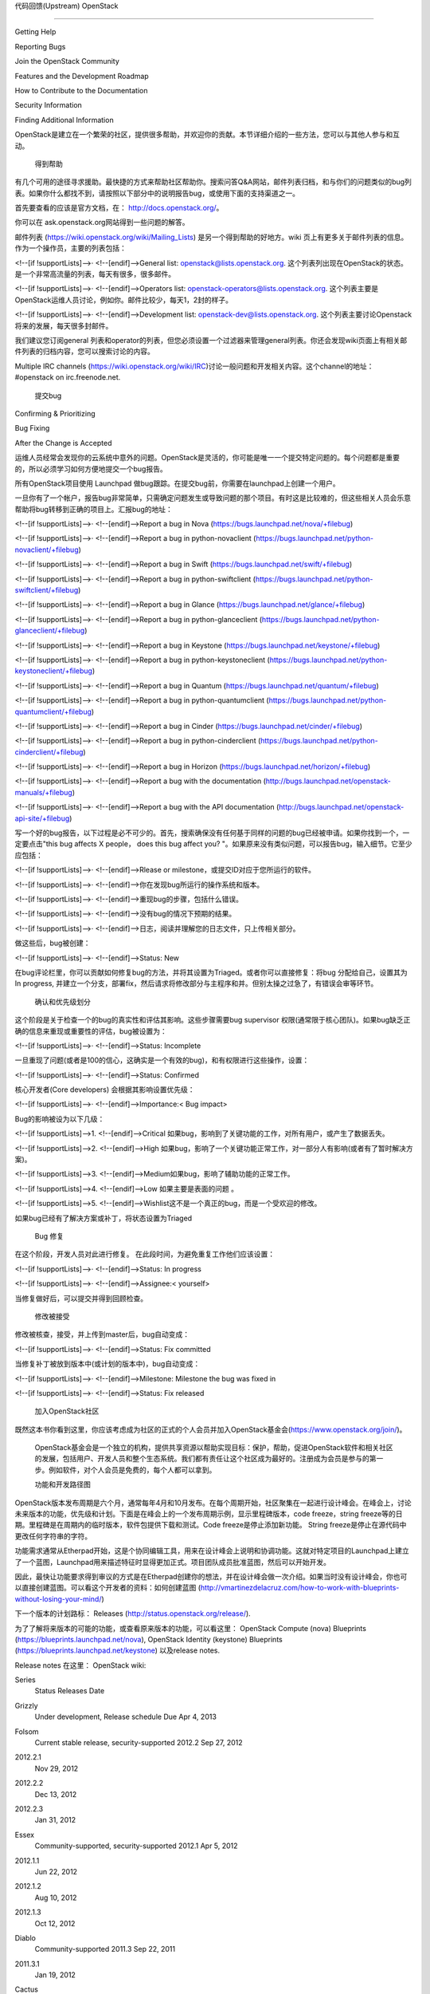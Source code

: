 ﻿代码回馈(Upstream) OpenStack

=======================

 
Getting Help

Reporting Bugs

Join the OpenStack Community

Features and the Development Roadmap

How to Contribute to the Documentation

Security Information

Finding Additional Information

OpenStack是建立在一个繁荣的社区，提供很多帮助，并欢迎你的贡献。本节详细介绍的一些方法，您可以与其他人参与和互动。

 得到帮助

有几个可用的途径寻求援助。最快捷的方式来帮助社区帮助你。搜索问答Q&A网站，邮件列表归档，和与你们的问题类似的bug列表。如果你什么都找不到，请按照以下部分中的说明报告bug，或使用下面的支持渠道之一。

首先要查看的应该是官方文档，在： http://docs.openstack.org/。

你可以在 ask.openstack.org网站得到一些问题的解答。

邮件列表 (https://wiki.openstack.org/wiki/Mailing_Lists) 是另一个得到帮助的好地方。wiki 页上有更多关于邮件列表的信息。作为一个操作员，主要的列表包括：

<!--[if !supportLists]-->·         <!--[endif]-->General list: openstack@lists.openstack.org. 这个列表列出现在OpenStack的状态。是一个非常高流量的列表，每天有很多，很多邮件。

<!--[if !supportLists]-->·         <!--[endif]-->Operators list: openstack-operators@lists.openstack.org. 这个列表主要是OpenStack运维人员讨论，例如你。邮件比较少，每天1，2封的样子。

<!--[if !supportLists]-->·         <!--[endif]-->Development list: openstack-dev@lists.openstack.org. 这个列表主要讨论Openstack将来的发展，每天很多封邮件。

我们建议您订阅general 列表和operator的列表，但您必须设置一个过滤器来管理general列表。你还会发现wiki页面上有相关邮件列表的归档内容，您可以搜索讨论的内容。

Multiple IRC channels (https://wiki.openstack.org/wiki/IRC)讨论一般问题和开发相关内容。这个channel的地址： #openstack on irc.freenode.net.

 提交bug

Confirming & Prioritizing

Bug Fixing

After the Change is Accepted

运维人员经常会发现你的云系统中意外的问题。OpenStack是灵活的，你可能是唯一一个提交特定问题的。每个问题都是重要的，所以必须学习如何方便地提交一个bug报告。

所有OpenStack项目使用 Launchpad 做bug跟踪。在提交bug前，你需要在launchpad上创建一个用户。 

一旦你有了一个帐户，报告bug非常简单，只需确定问题发生或导致问题的那个项目。有时这是比较难的，但这些相关人员会乐意帮助将bug转移到正确的项目上。汇报bug的地址：

<!--[if !supportLists]-->·         <!--[endif]-->Report a bug in Nova (https://bugs.launchpad.net/nova/+filebug)

<!--[if !supportLists]-->·         <!--[endif]-->Report a bug in python-novaclient (https://bugs.launchpad.net/python-novaclient/+filebug)

<!--[if !supportLists]-->·         <!--[endif]-->Report a bug in Swift (https://bugs.launchpad.net/swift/+filebug)

<!--[if !supportLists]-->·         <!--[endif]-->Report a bug in python-swiftclient (https://bugs.launchpad.net/python-swiftclient/+filebug)

<!--[if !supportLists]-->·         <!--[endif]-->Report a bug in Glance (https://bugs.launchpad.net/glance/+filebug)

<!--[if !supportLists]-->·         <!--[endif]-->Report a bug in python-glanceclient (https://bugs.launchpad.net/python-glanceclient/+filebug)

<!--[if !supportLists]-->·         <!--[endif]-->Report a bug in Keystone (https://bugs.launchpad.net/keystone/+filebug)

<!--[if !supportLists]-->·         <!--[endif]-->Report a bug in python-keystoneclient (https://bugs.launchpad.net/python-keystoneclient/+filebug)

<!--[if !supportLists]-->·         <!--[endif]-->Report a bug in Quantum (https://bugs.launchpad.net/quantum/+filebug)

<!--[if !supportLists]-->·         <!--[endif]-->Report a bug in python-quantumclient (https://bugs.launchpad.net/python-quantumclient/+filebug)

<!--[if !supportLists]-->·         <!--[endif]-->Report a bug in Cinder (https://bugs.launchpad.net/cinder/+filebug)

<!--[if !supportLists]-->·         <!--[endif]-->Report a bug in python-cinderclient (https://bugs.launchpad.net/python-cinderclient/+filebug)

<!--[if !supportLists]-->·         <!--[endif]-->Report a bug in Horizon (https://bugs.launchpad.net/horizon/+filebug)

<!--[if !supportLists]-->·         <!--[endif]-->Report a bug with the documentation (http://bugs.launchpad.net/openstack-manuals/+filebug)

<!--[if !supportLists]-->·         <!--[endif]-->Report a bug with the API documentation (http://bugs.launchpad.net/openstack-api-site/+filebug)

写一个好的bug报告，以下过程是必不可少的。首先，搜索确保没有任何基于同样的问题的bug已经被申请。如果你找到一个，一定要点击"this bug affects X people， does this bug affect you? "。如果原来没有类似问题，可以报告bug，输入细节。它至少应包括：

<!--[if !supportLists]-->·         <!--[endif]-->Rlease or milestone，或提交ID对应于您所运行的软件。

<!--[if !supportLists]-->·         <!--[endif]-->你在发现bug所运行的操作系统和版本。

<!--[if !supportLists]-->·         <!--[endif]-->重现bug的步骤，包括什么错误。

<!--[if !supportLists]-->·         <!--[endif]-->没有bug的情况下预期的结果。

<!--[if !supportLists]-->·         <!--[endif]-->日志，阅读并理解您的日志文件，只上传相关部分。

做这些后，bug被创建：

<!--[if !supportLists]-->·         <!--[endif]-->Status: New 

在bug评论栏里，你可以贡献如何修复bug的方法，并将其设置为Triaged。或者你可以直接修复：将bug 分配给自己，设置其为In progress, 并建立一个分支，部署fix，然后请求将修改部分与主程序和并。但别太操之过急了，有错误会审等环节。

 确认和优先级划分
这个阶段是关于检查一个的bug的真实性和评估其影响。这些步骤需要bug supervisor 权限(通常限于核心团队)。如果bug缺乏正确的信息来重现或重要性的评估，bug被设置为：

<!--[if !supportLists]-->·         <!--[endif]-->Status: Incomplete 

一旦重现了问题(或者是100的信心，这确实是一个有效的bug)，和有权限进行这些操作，设置：

<!--[if !supportLists]-->·         <!--[endif]-->Status: Confirmed 

核心开发者(Core developers) 会根据其影响设置优先级：

<!--[if !supportLists]-->·         <!--[endif]-->Importance:< Bug impact>

Bug的影响被设为以下几级：

<!--[if !supportLists]-->1.    <!--[endif]-->Critical  如果bug，影响到了关键功能的工作，对所有用户，或产生了数据丢失。

<!--[if !supportLists]-->2.    <!--[endif]-->High  如果bug，影响了一个关键功能正常工作，对一部分人有影响(或者有了暂时解决方案)。

<!--[if !supportLists]-->3.    <!--[endif]-->Medium如果bug，影响了辅助功能的正常工作。

<!--[if !supportLists]-->4.    <!--[endif]-->Low  如果主要是表面的问题 。

<!--[if !supportLists]-->5.    <!--[endif]-->Wishlist这不是一个真正的bug，而是一个受欢迎的修改。

如果bug已经有了解决方案或补丁，将状态设置为Triaged 

 Bug 修复
在这个阶段，开发人员对此进行修复。 在此段时间，为避免重复工作他们应该设置：

<!--[if !supportLists]-->·         <!--[endif]-->Status: In progress 

<!--[if !supportLists]-->·         <!--[endif]-->Assignee:< yourself>

当修复做好后，可以提交并得到回顾检查。

 修改被接受
修改被核查，接受，并上传到master后，bug自动变成：

<!--[if !supportLists]-->·         <!--[endif]-->Status: Fix committed 

当修复补丁被放到版本中(或计划的版本中)，bug自动变成：

<!--[if !supportLists]-->·         <!--[endif]-->Milestone: Milestone the bug was fixed in

<!--[if !supportLists]-->·         <!--[endif]-->Status: Fix released 

 加入OpenStack社区

既然这本书你看到这里，你应该考虑成为社区的正式的个人会员并加入OpenStack基金会(https://www.openstack.org/join/)。

 OpenStack基金会是一个独立的机构，提供共享资源以帮助实现目标：保护，帮助，促进OpenStack软件和相关社区的发展，包括用户、开发人员和整个生态系统。我们都有责任让这个社区成为最好的。注册成为会员是参与的第一步。例如软件，对个人会员是免费的，每个人都可以拿到。

 功能和开发路径图

OpenStack版本发布周期是六个月，通常每年4月和10月发布。在每个周期开始，社区聚集在一起进行设计峰会。在峰会上，讨论未来版本的功能，优先级和计划。下面是在峰会上的一个发布周期示例，显示里程碑版本，code freeze，string freeze等的日期。里程碑是在周期内的临时版本，软件包提供下载和测试。Code freeze是停止添加新功能。 String freeze是停止在源代码中更改任何字符串的字符。



功能需求通常从Etherpad开始，这是个协同编辑工具，用来在设计峰会上说明和协调功能。这就对特定项目的Launchpad上建立了一个蓝图，Launchpad用来描述特征时显得更加正式。项目团队成员批准蓝图，然后可以开始开发。

因此，最快让功能要求得到审议的方式是在Etherpad创建你的想法，并在设计峰会做一次介绍。如果当时没有设计峰会，你也可以直接创建蓝图。可以看这个开发者的资料：如何创建蓝图 (http://vmartinezdelacruz.com/how-to-work-with-blueprints-without-losing-your-mind/) 

下一个版本的计划路标： Releases (http://status.openstack.org/release/).

为了了解将来版本的可能的功能，或查看原来版本的功能，可以看这里： OpenStack Compute (nova) Blueprints (https://blueprints.launchpad.net/nova), OpenStack Identity (keystone) Blueprints (https://blueprints.launchpad.net/keystone) 以及release notes. 

Release notes 在这里： OpenStack wiki:

Series
 Status
 Releases
 Date
 
Grizzly
 Under development, Release schedule 
 Due
 Apr 4, 2013
 
Folsom
 Current stable release, security-supported
 2012.2 
 Sep 27, 2012
 
2012.2.1 
 Nov 29, 2012
 
2012.2.2 
 Dec 13, 2012
 
2012.2.3 
 Jan 31, 2012
 
Essex
 Community-supported, security-supported
 2012.1 
 Apr 5, 2012
 
2012.1.1 
 Jun 22, 2012
 
2012.1.2 
 Aug 10, 2012
 
2012.1.3 
 Oct 12, 2012
 
Diablo
 Community-supported
 2011.3 
 Sep 22, 2011
 
2011.3.1 
 Jan 19, 2012
 
Cactus
 Deprecated
 2011.2 
 Apr 15, 2011
 
Bexar
 Deprecated
 2011.1 
 Feb 3, 2011
 
Austin
 Deprecated
 2010.1 
 Oct 21, 2010
 

 如何在文档方面贡献

OpenStack文档的工作包括操作员和管理员文档，API文档和用户文档。

做这本书并非官方的行为，但现在这本书是在你的手中，我们希望你能为它作出贡献。OpenStack文档遵循编码迭代的工作原则，包括错误日志记录、调查和修复。

就像编码一样， docs.openstack.org 网站用Gerrit review 系统更新，源文档保存在GitHub 在openstack-manuals (http://github.com/openstack/openstack-manuals/) 代码库，以及 api-site (http://github.com/openstack/api-site/) 代码库。以文档的形式。

在文档被公布之前可以查看，到 OpenStack Gerrit 服务器 review.openstack.org 查找 project:openstack/openstack-manuals or project:openstack/api-site.

如果要了解如何文档提交的方法等信息，可以在wiki上查看： How To Contribute (https://wiki.openstack.org/wiki/How_To_Contribute) 

 安全信息

作为一个社区，我们非常重视安全，并按照特定流程报告潜在的安全问题。我们警觉地追踪，修复和定期消除安全的风险。 请通过这里的流程报告您发现的安全问题。OpenStack漏洞管理团队是一个由来自OpenStack社区的安全专家组成非常小的团队。他们的工作是促进漏洞的报告，协调安全修复程序和处理漏洞信息的披露。具体来说，团队负责下列功能：

<!--[if !supportLists]-->·         <!--[endif]-->漏洞管理：通过社区成员或用户发现的所有漏洞可以报道团队。

<!--[if !supportLists]-->·         <!--[endif]-->漏洞追踪：团队将策划一系列对漏洞相关的问题的跟踪。这些问题有些是影响私人团队或产品的，但是一旦修复到位，所有漏洞都是公开的。

<!--[if !supportLists]-->·         <!--[endif]-->负责披露：作为承诺我们工作在一个安全社区，确保功劳给予报告安全问题和安全研究的人。

取决于问题的敏感性如何，我们提供两个方法来向漏洞管理团队报告问题：

<!--[if !supportLists]-->·         <!--[endif]-->在Launchpad打开一个bug并将其标记为'安全缺陷'。这使得bug只能被漏洞管理团队看到并处理。

<!--[if !supportLists]-->·         <!--[endif]-->如果问题极为敏感，发送加密电子邮件给OpenStack安全团队成员之一。在这里拿到GPG 密钥：(http://www.openstack.org/projects/openstack-security)

你可以找到所有安全相关的组，可以加入安全组： Security Teams (http://wiki.openstack.org/SecurityTeams). 漏洞管理的流程文档全部在： Vulnerability Management (https://wiki.openstack.org/wiki/VulnerabilityManagement).

 更多信息

除了这本书，还有很多其他信息。OpenStack 官网 (http://www.openstack.org) 是一个很好的开始点，有很多 OpenStack Docs (http://docs.openstack.org) 和 OpenStack API Docs (http://api.openstack.org) ，提供技术文档。 OpenStack wiki 包括Openstack各方面的大量信息，包括一个列表： recommended tools (https://wiki.openstack.org/wiki/OperationsTools ). 最后，有一些博客，列表在这里： Planet OpenStack (http://planet.openstack.org).

